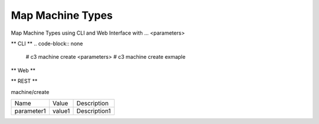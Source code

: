 .. _Scenario-Map-Machine-Types:

Map Machine Types
====================
Map Machine Types using CLI and Web Interface with ... <parameters>

.. image:: Map-Machine-Types.png


** CLI **
.. code-block:: none

  # c3 machine create <parameters>
  # c3 machine create exmaple


** Web **

.. image:: Map-Machine-TypesWeb.png


** REST **

machine/create

============  ========  ===================
Name          Value     Description
------------  --------  -------------------
parameter1    value1    Description1
============  ========  ===================
